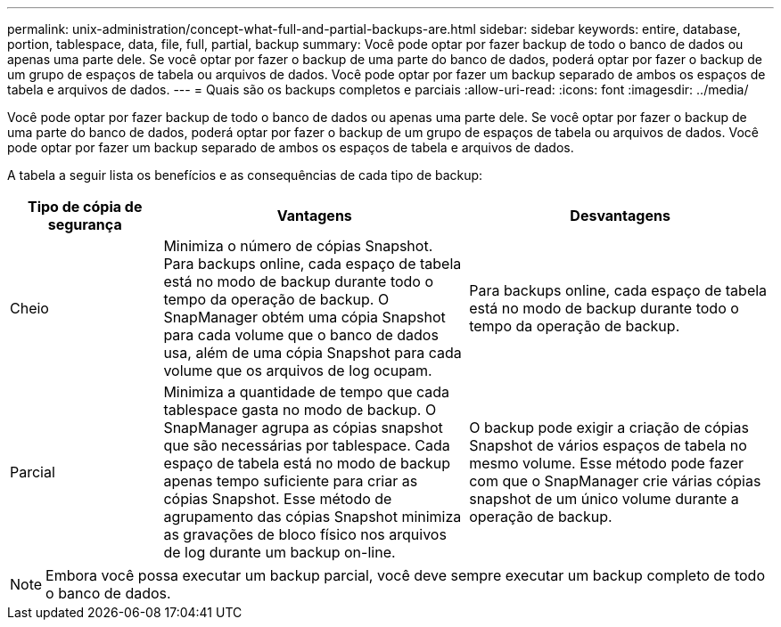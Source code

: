 ---
permalink: unix-administration/concept-what-full-and-partial-backups-are.html 
sidebar: sidebar 
keywords: entire, database, portion, tablespace, data, file, full, partial, backup 
summary: Você pode optar por fazer backup de todo o banco de dados ou apenas uma parte dele. Se você optar por fazer o backup de uma parte do banco de dados, poderá optar por fazer o backup de um grupo de espaços de tabela ou arquivos de dados. Você pode optar por fazer um backup separado de ambos os espaços de tabela e arquivos de dados. 
---
= Quais são os backups completos e parciais
:allow-uri-read: 
:icons: font
:imagesdir: ../media/


[role="lead"]
Você pode optar por fazer backup de todo o banco de dados ou apenas uma parte dele. Se você optar por fazer o backup de uma parte do banco de dados, poderá optar por fazer o backup de um grupo de espaços de tabela ou arquivos de dados. Você pode optar por fazer um backup separado de ambos os espaços de tabela e arquivos de dados.

A tabela a seguir lista os benefícios e as consequências de cada tipo de backup:

[cols="1a,2a,2a"]
|===
| Tipo de cópia de segurança | Vantagens | Desvantagens 


 a| 
Cheio
 a| 
Minimiza o número de cópias Snapshot. Para backups online, cada espaço de tabela está no modo de backup durante todo o tempo da operação de backup. O SnapManager obtém uma cópia Snapshot para cada volume que o banco de dados usa, além de uma cópia Snapshot para cada volume que os arquivos de log ocupam.
 a| 
Para backups online, cada espaço de tabela está no modo de backup durante todo o tempo da operação de backup.



 a| 
Parcial
 a| 
Minimiza a quantidade de tempo que cada tablespace gasta no modo de backup. O SnapManager agrupa as cópias snapshot que são necessárias por tablespace. Cada espaço de tabela está no modo de backup apenas tempo suficiente para criar as cópias Snapshot. Esse método de agrupamento das cópias Snapshot minimiza as gravações de bloco físico nos arquivos de log durante um backup on-line.
 a| 
O backup pode exigir a criação de cópias Snapshot de vários espaços de tabela no mesmo volume. Esse método pode fazer com que o SnapManager crie várias cópias snapshot de um único volume durante a operação de backup.

|===

NOTE: Embora você possa executar um backup parcial, você deve sempre executar um backup completo de todo o banco de dados.
